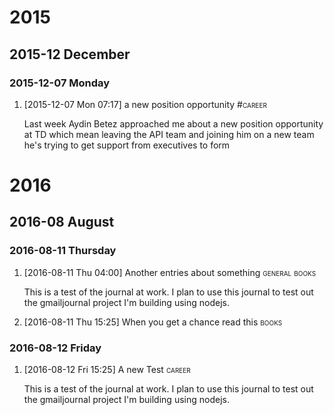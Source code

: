 * 2015
  :PROPERTIES:
  :VISIBILITY: content
  :END:
** 2015-12 December
*** 2015-12-07 Monday
**** [2015-12-07 Mon 07:17] a new position opportunity   :#career:
     Last week Aydin Betez approached me about a new position
     opportunity at TD which mean leaving the API team and joining him
     on a new team he's trying to get support from executives to form
* 2016
** 2016-08 August
*** 2016-08-11 Thursday
**** [2016-08-11 Thu 04:00] Another entries about something 	     :general:books:
   This is a test of the journal at work.  I plan to use this journal
   to test out the gmailjournal project I'm building using nodejs.
**** [2016-08-11 Thu 15:25] When you get a chance read this 	     :books:
*** 2016-08-12 Friday
**** [2016-08-12 Fri 15:25] A new Test				     :career:
   This is a test of the journal at work.  I plan to use this journal
   to test out the gmailjournal project I'm building using nodejs.




